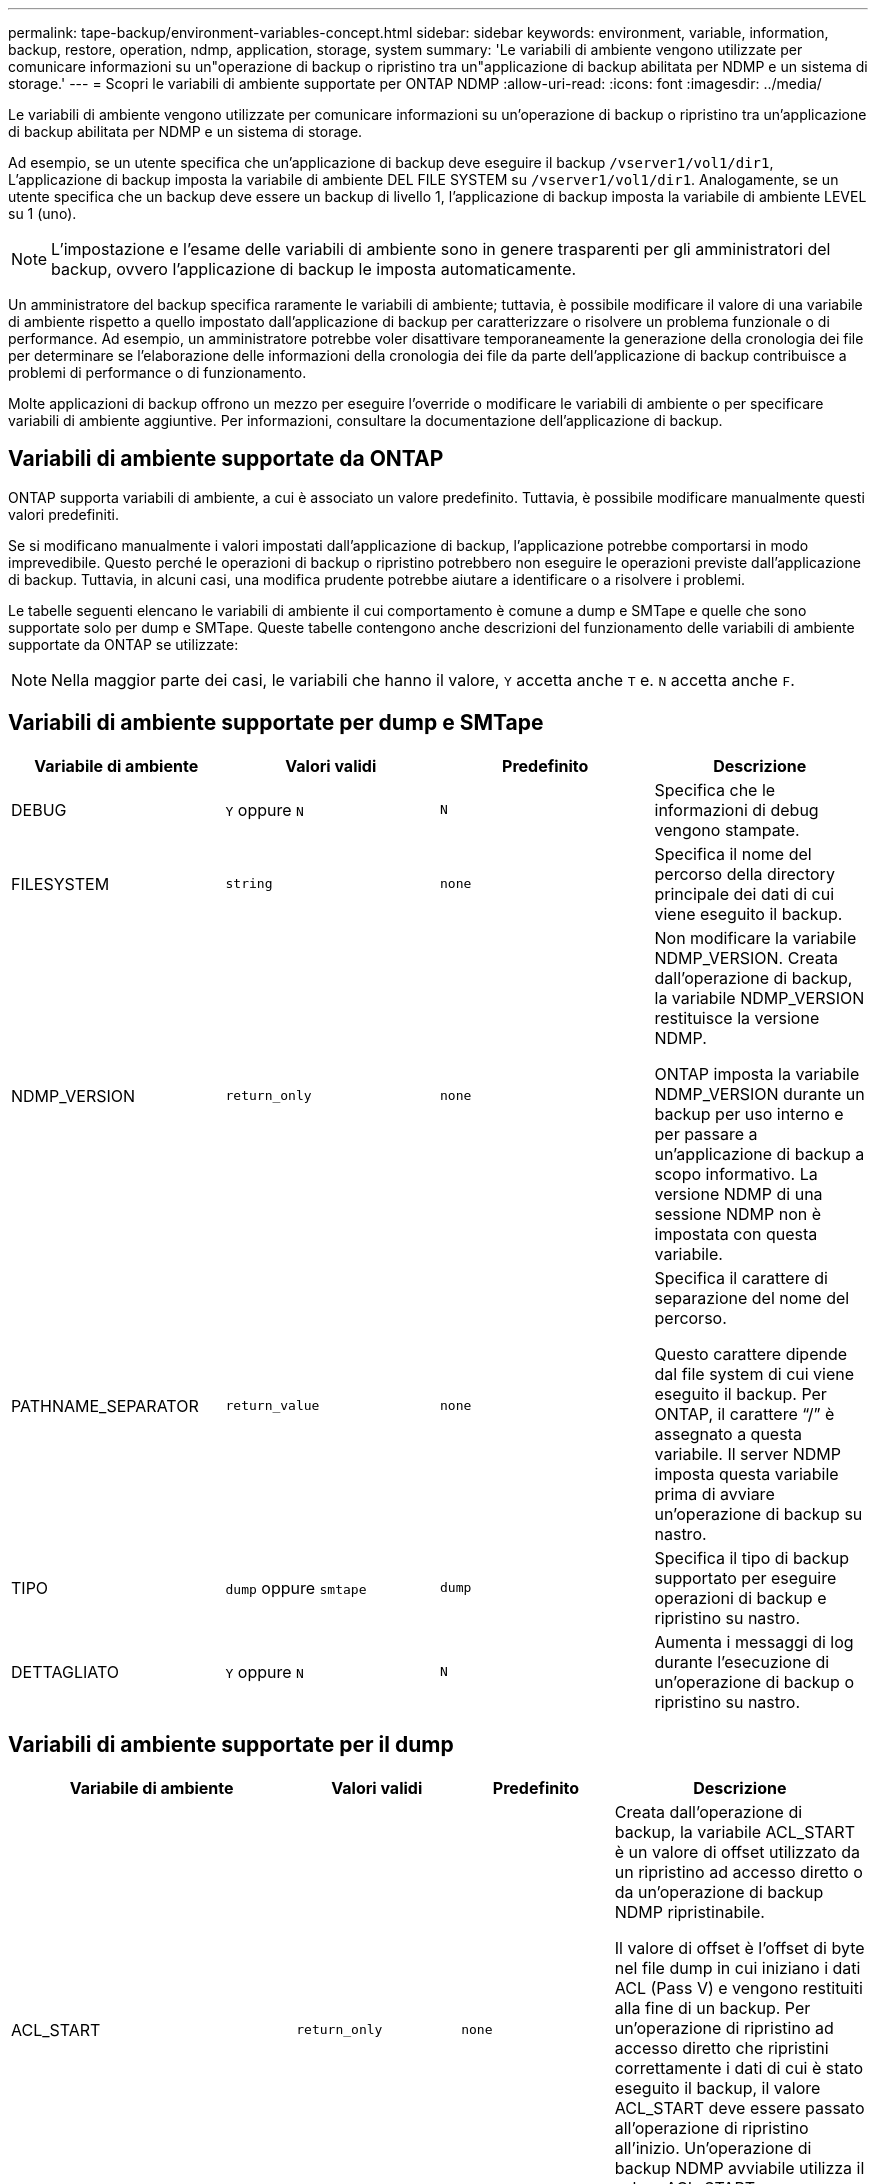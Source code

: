 ---
permalink: tape-backup/environment-variables-concept.html 
sidebar: sidebar 
keywords: environment, variable, information, backup, restore, operation, ndmp, application, storage, system 
summary: 'Le variabili di ambiente vengono utilizzate per comunicare informazioni su un"operazione di backup o ripristino tra un"applicazione di backup abilitata per NDMP e un sistema di storage.' 
---
= Scopri le variabili di ambiente supportate per ONTAP NDMP
:allow-uri-read: 
:icons: font
:imagesdir: ../media/


[role="lead"]
Le variabili di ambiente vengono utilizzate per comunicare informazioni su un'operazione di backup o ripristino tra un'applicazione di backup abilitata per NDMP e un sistema di storage.

Ad esempio, se un utente specifica che un'applicazione di backup deve eseguire il backup `/vserver1/vol1/dir1`, L'applicazione di backup imposta la variabile di ambiente DEL FILE SYSTEM su `/vserver1/vol1/dir1`. Analogamente, se un utente specifica che un backup deve essere un backup di livello 1, l'applicazione di backup imposta la variabile di ambiente LEVEL su 1 (uno).

[NOTE]
====
L'impostazione e l'esame delle variabili di ambiente sono in genere trasparenti per gli amministratori del backup, ovvero l'applicazione di backup le imposta automaticamente.

====
Un amministratore del backup specifica raramente le variabili di ambiente; tuttavia, è possibile modificare il valore di una variabile di ambiente rispetto a quello impostato dall'applicazione di backup per caratterizzare o risolvere un problema funzionale o di performance. Ad esempio, un amministratore potrebbe voler disattivare temporaneamente la generazione della cronologia dei file per determinare se l'elaborazione delle informazioni della cronologia dei file da parte dell'applicazione di backup contribuisce a problemi di performance o di funzionamento.

Molte applicazioni di backup offrono un mezzo per eseguire l'override o modificare le variabili di ambiente o per specificare variabili di ambiente aggiuntive. Per informazioni, consultare la documentazione dell'applicazione di backup.



== Variabili di ambiente supportate da ONTAP

ONTAP supporta variabili di ambiente, a cui è associato un valore predefinito.  Tuttavia, è possibile modificare manualmente questi valori predefiniti.

Se si modificano manualmente i valori impostati dall'applicazione di backup, l'applicazione potrebbe comportarsi in modo imprevedibile. Questo perché le operazioni di backup o ripristino potrebbero non eseguire le operazioni previste dall'applicazione di backup. Tuttavia, in alcuni casi, una modifica prudente potrebbe aiutare a identificare o a risolvere i problemi.

Le tabelle seguenti elencano le variabili di ambiente il cui comportamento è comune a dump e SMTape e quelle che sono supportate solo per dump e SMTape. Queste tabelle contengono anche descrizioni del funzionamento delle variabili di ambiente supportate da ONTAP se utilizzate:

[NOTE]
====
Nella maggior parte dei casi, le variabili che hanno il valore, `Y` accetta anche `T` e. `N` accetta anche `F`.

====


== Variabili di ambiente supportate per dump e SMTape

|===
| Variabile di ambiente | Valori validi | Predefinito | Descrizione 


 a| 
DEBUG
 a| 
`Y` oppure `N`
 a| 
`N`
 a| 
Specifica che le informazioni di debug vengono stampate.



 a| 
FILESYSTEM
 a| 
`string`
 a| 
`none`
 a| 
Specifica il nome del percorso della directory principale dei dati di cui viene eseguito il backup.



 a| 
NDMP_VERSION
 a| 
`return_only`
 a| 
`none`
 a| 
Non modificare la variabile NDMP_VERSION. Creata dall'operazione di backup, la variabile NDMP_VERSION restituisce la versione NDMP.

ONTAP imposta la variabile NDMP_VERSION durante un backup per uso interno e per passare a un'applicazione di backup a scopo informativo. La versione NDMP di una sessione NDMP non è impostata con questa variabile.



 a| 
PATHNAME_SEPARATOR
 a| 
`return_value`
 a| 
`none`
 a| 
Specifica il carattere di separazione del nome del percorso.

Questo carattere dipende dal file system di cui viene eseguito il backup. Per ONTAP, il carattere "`/`" è assegnato a questa variabile. Il server NDMP imposta questa variabile prima di avviare un'operazione di backup su nastro.



 a| 
TIPO
 a| 
`dump` oppure `smtape`
 a| 
`dump`
 a| 
Specifica il tipo di backup supportato per eseguire operazioni di backup e ripristino su nastro.



 a| 
DETTAGLIATO
 a| 
`Y` oppure `N`
 a| 
`N`
 a| 
Aumenta i messaggi di log durante l'esecuzione di un'operazione di backup o ripristino su nastro.

|===


== Variabili di ambiente supportate per il dump

|===
| Variabile di ambiente | Valori validi | Predefinito | Descrizione 


 a| 
ACL_START
 a| 
`return_only`
 a| 
`none`
 a| 
Creata dall'operazione di backup, la variabile ACL_START è un valore di offset utilizzato da un ripristino ad accesso diretto o da un'operazione di backup NDMP ripristinabile.

Il valore di offset è l'offset di byte nel file dump in cui iniziano i dati ACL (Pass V) e vengono restituiti alla fine di un backup. Per un'operazione di ripristino ad accesso diretto che ripristini correttamente i dati di cui è stato eseguito il backup, il valore ACL_START deve essere passato all'operazione di ripristino all'inizio. Un'operazione di backup NDMP avviabile utilizza il valore ACL_START per comunicare con l'applicazione di backup in cui inizia la parte non avviabile del flusso di backup.



 a| 
BASE_DATE
 a| 
`0`, `-1`, o. `DUMP_DATE` valore
 a| 
`-1`
 a| 
Specifica la data di inizio dei backup incrementali.

Quando è impostato su `-1`, L'identificatore incrementale BASE_DATE è disattivato. Quando è impostato su `0` su un backup di livello 0, sono attivati backup incrementali. Dopo il backup iniziale, il valore della variabile DUMP_DATE del backup incrementale precedente viene assegnato alla variabile BASE_DATE.

Queste variabili sono un'alternativa ai backup incrementali basati SU LIVELLO/AGGIORNAMENTO.



 a| 
DIRETTO
 a| 
`Y` oppure `N`
 a| 
`N`
 a| 
Specifica che un ripristino deve avanzare rapidamente direttamente nella posizione sul nastro in cui risiedono i dati del file, invece di eseguire la scansione dell'intero nastro.

Affinché il ripristino dell'accesso diretto funzioni, l'applicazione di backup deve fornire informazioni di posizionamento. Se questa variabile è impostata su `Y`, l'applicazione di backup specifica i nomi dei file o delle directory e le informazioni di posizionamento.



 a| 
NOME_DMP
 a| 
`string`
 a| 
`none`
 a| 
Specifica il nome di un backup di una sottostruttura multipla.

Questa variabile è obbligatoria per i backup di più sottostruttura.



 a| 
DUMP_DATE
 a| 
`return_value`
 a| 
`none`
 a| 
Questa variabile non viene modificata direttamente. Viene creato dal backup se la variabile BASE_DATE è impostata su un valore diverso da `-1`.

La variabile DUMP_DATE viene derivata anteponendo il valore di livello a 32 bit a un valore di tempo a 32 bit calcolato dal software dump. Il livello viene incrementato dall'ultimo valore di livello passato alla variabile BASE_DATE. Il valore risultante viene utilizzato come valore BASE_DATE in un backup incrementale successivo.



 a| 
ENHANCED_DAR_ENABLED
 a| 
`Y` oppure `N`
 a| 
`N`
 a| 
Specifica se la funzionalità DAR avanzata è attivata. La funzionalità DAR avanzata supporta directory DAR e DAR di file con flussi NT. Offre miglioramenti delle performance.

Il DAR avanzato durante il ripristino è possibile solo se vengono soddisfatte le seguenti condizioni:

* ONTAP supporta DAR avanzato.
* La cronologia del file viene attivata (HIST=Y) durante il backup.
* Il `ndmpd.offset_map.enable` l'opzione è impostata su `on`.
* LA variabile ENHANCED_DAR_ENABLED è impostata su `Y` durante il ripristino.




 a| 
ESCLUDI
 a| 
`pattern_string`
 a| 
`none`
 a| 
Specifica i file o le directory che vengono esclusi durante il backup dei dati.

L'elenco exclude è un elenco separato da virgole di nomi di file o directory. Se il nome di un file o di una directory corrisponde a uno dei nomi nell'elenco, viene escluso dal backup.

Le seguenti regole si applicano quando si specificano i nomi nell'elenco di esclusione:

* È necessario utilizzare il nome esatto del file o della directory.
* L'asterisco (*), un carattere jolly, deve essere il primo o l'ultimo carattere della stringa.
+
Ogni stringa può contenere fino a due asterischi.

* Una virgola nel nome di un file o di una directory deve essere preceduta da una barra rovesciata.
* L'elenco di esclusione può contenere fino a 32 nomi.


[NOTE]
====
I file o le directory specificati per essere esclusi per il backup non sono esclusi se si imposta NON_QUOTA_TREE su `Y` simultaneamente.

====


 a| 
ESTRARRE
 a| 
`Y`, `N`, o. `E`
 a| 
`N`
 a| 
Specifica che le sottostruttura di un set di dati di cui è stato eseguito il backup devono essere ripristinate.

L'applicazione di backup specifica i nomi delle sottostrutture da estrarre. Se un file specificato corrisponde a una directory di cui è stato eseguito il backup, la directory viene estratta in modo ricorrente.

Per rinominare un file, una directory o un qtree durante il ripristino senza utilizzare DAR, è necessario impostare la variabile di ambiente DI ESTRAZIONE su `E`.



 a| 
ESTRAI_ACL
 a| 
`Y` oppure `N`
 a| 
`Y`
 a| 
Specifica che gli ACL del file di cui è stato eseguito il backup vengono ripristinati durante un'operazione di ripristino.

L'impostazione predefinita prevede il ripristino degli ACL durante il ripristino dei dati, ad eccezione dei DAR (DIRECT=Y).



 a| 
FORZA
 a| 
`Y` oppure `N`
 a| 
`N`
 a| 
Determina se l'operazione di ripristino deve controllare lo spazio del volume e la disponibilità di inode sul volume di destinazione.

Impostare questa variabile su `Y` consente all'operazione di ripristino di ignorare i controlli dello spazio del volume e della disponibilità di inode sul percorso di destinazione.

Se sul volume di destinazione non è disponibile spazio di volume o inode sufficienti, l'operazione di ripristino ripristina la quantità di dati consentita dallo spazio di volume di destinazione e dalla disponibilità di inode. L'operazione di ripristino si interrompe quando lo spazio del volume o gli inode non sono disponibili.



 a| 
HIST
 a| 
`Y` oppure `N`
 a| 
`N`
 a| 
Specifica che le informazioni sulla cronologia del file vengono inviate all'applicazione di backup.

La maggior parte delle applicazioni di backup commerciali imposta la variabile HIST su `Y`. Se si desidera aumentare la velocità di un'operazione di backup o risolvere un problema con la raccolta della cronologia dei file, è possibile impostare questa variabile su `N`.

[NOTE]
====
Non impostare la variabile HIST su `Y` se l'applicazione di backup non supporta la cronologia dei file.

====


 a| 
IGNORE_CTIME
 a| 
`Y` oppure `N`
 a| 
`N`
 a| 
Specifica che non viene eseguito il backup incrementale di un file se è stato modificato solo il relativo valore ctime rispetto al backup incrementale precedente.

Alcune applicazioni, come il software antivirus, modificano il valore ctime di un file all'interno dell'inode, anche se il file o i relativi attributi non sono stati modificati. Di conseguenza, un backup incrementale potrebbe eseguire il backup dei file che non sono stati modificati. Il `IGNORE_CTIME` la variabile deve essere specificata solo se i backup incrementali richiedono una quantità di tempo o spazio inaccettabile a causa della modifica del valore ctime.

[NOTE]
====
Il `NDMP dump` set di comandi `IGNORE_CTIME` a. `false` per impostazione predefinita. Impostarlo su `true` può causare la seguente perdita di dati:

. Se `IGNORE_CTIME` viene impostato su true con un livello di volume incrementale `ndmpcopy`il risultato è l'eliminazione dei file, che vengono spostati tra i qtree in origine.
. Se `IGNORE_CTIME` viene impostato su true durante un dump incrementale a livello di volume, con conseguente eliminazione dei file, che vengono spostati tra i qtree di origine durante il ripristino incrementale.


Per evitare questo problema, `IGNORE_CTIME` deve essere impostato su false durante il livello del volume `NDMP dumps` oppure `ndmpcopy`.

====


 a| 
IGNORE_QTREE
 a| 
`Y` oppure `N`
 a| 
`N`
 a| 
Specifica che l'operazione di ripristino non ripristina le informazioni qtree dai qtree di cui è stato eseguito il backup.



 a| 
LIVELLO
 a| 
`0`-`31`
 a| 
`0`
 a| 
Specifica il livello di backup.

Il livello 0 copia l'intero set di dati. I livelli di backup incrementali, specificati da valori superiori a 0, copiano tutti i file (nuovi o modificati) dall'ultimo backup incrementale. Ad esempio, un livello 1 esegue il backup di file nuovi o modificati dal backup di livello 0, un livello 2 esegue il backup di file nuovi o modificati dal backup di livello 1 e così via.



 a| 
ELENCO
 a| 
`Y` oppure `N`
 a| 
`N`
 a| 
Elenca i nomi dei file di cui è stato eseguito il backup e i numeri di inode senza ripristinare effettivamente i dati.



 a| 
LIST_QTREE
 a| 
`Y` oppure `N`
 a| 
`N`
 a| 
Elenca i qtree di cui è stato eseguito il backup senza ripristinare effettivamente i dati.



 a| 
NOMI_SOTTOSTRUTTURA_MULTIPLI
 a| 
`string`
 a| 
`none`
 a| 
Specifica che il backup è un backup a più sottostruttura.

Nella stringa sono specificate più sottostruttura, ovvero un elenco di nomi di sottostruttura separati da una nuova riga e con terminazione nulla. I sottostruttura sono specificati dai nomi dei percorsi relativi alla directory root comune, che deve essere specificata come ultimo elemento dell'elenco.

Se si utilizza questa variabile, è necessario utilizzare anche la variabile DMP_NAME.



 a| 
NDMP_UNICODE_ FH
 a| 
`Y` oppure `N`
 a| 
`N`
 a| 
Specifica che un nome Unicode è incluso in aggiunta al nome NFS del file nelle informazioni sulla cronologia del file.

Questa opzione non viene utilizzata dalla maggior parte delle applicazioni di backup e non deve essere impostata a meno che l'applicazione di backup non riceva questi nomi di file aggiuntivi. È necessario impostare anche la variabile HIST.



 a| 
NO_ACL
 a| 
`Y` oppure `N`
 a| 
`N`
 a| 
Specifica che gli ACL non devono essere copiati durante il backup dei dati.



 a| 
STRUTTURA_NON_QUOTA
 a| 
`Y` oppure `N`
 a| 
`N`
 a| 
Specifica che i file e le directory nei qtree devono essere ignorati durante il backup dei dati.

Quando è impostato su `Y`, Gli elementi in qtree nel set di dati specificato dalla variabile DI FILESYSTEM non vengono sottoposti a backup. Questa variabile ha un effetto solo se la variabile DI FILESYSTEM specifica un intero volume. La variabile NON_QUOTA_TREE funziona solo su un backup di livello 0 e non funziona se viene specificata la variabile MULTI_SUBTREE_NAMES.

[NOTE]
====
I file o le directory specificati per essere esclusi per il backup non sono esclusi se si imposta NON_QUOTA_TREE su `Y` simultaneamente.

====


 a| 
NOWRITE
 a| 
`Y` oppure `N`
 a| 
`N`
 a| 
Specifica che l'operazione di ripristino non deve scrivere i dati sul disco.

Questa variabile viene utilizzata per il debug.



 a| 
RICORRENTE
 a| 
`Y` oppure `N`
 a| 
`Y`
 a| 
Specifica che le voci della directory durante un ripristino DAR devono essere espanse.

Le variabili di ambiente DIRECT e ENHANCED_DAR_ENABLED devono essere attivate (impostate su `Y`). Se la variabile RICORRENTE è disattivata (impostare su `N`), solo le autorizzazioni e gli ACL per tutte le directory nel percorso di origine originale vengono ripristinati dal nastro, non dal contenuto delle directory. Se la variabile RICORRENTE è impostata su `N` Oppure la variabile RECOVER_FULL_PATHS è impostata su `Y`, il percorso di ripristino deve terminare con il percorso originale.

[NOTE]
====
Se la variabile RICORRENTE è disattivata e se sono presenti più percorsi di ripristino, tutti i percorsi di ripristino devono essere contenuti entro il più lungo dei percorsi di ripristino. In caso contrario, viene visualizzato un messaggio di errore.

====
Ad esempio, i seguenti sono percorsi di ripristino validi perché tutti i percorsi di ripristino sono inclusi `foo/dir1/deepdir/myfile`:

* `/foo`
* `/foo/dir`
* `/foo/dir1/deepdir`
* `/foo/dir1/deepdir/myfile`


I seguenti sono percorsi di ripristino non validi:

* `/foo`
* `/foo/dir`
* `/foo/dir1/myfile`
* `/foo/dir2`
* `/foo/dir2/myfile`




 a| 
RECOVERY_FULL_PATHS
 a| 
`Y` oppure `N`
 a| 
`N`
 a| 
Specifica che il percorso di ripristino completo avrà le relative autorizzazioni e gli ACL ripristinati dopo il DAR.

DIRECT e ENHANCED_DAR_ENABLED devono essere attivati (impostare su `Y`). Se RECOVER_FULL_PATHS è impostato su `Y`, il percorso di ripristino deve terminare con il percorso originale. Se nel volume di destinazione sono già presenti directory, le relative autorizzazioni e gli ACL non verranno ripristinati dal nastro.



 a| 
AGGIORNARE
 a| 
`Y` oppure `N`
 a| 
`Y`
 a| 
Aggiorna le informazioni sui metadati per abilitare il backup incrementale basato SUL LIVELLO.

|===


== Variabili di ambiente supportate per SMTape

|===
| Variabile di ambiente | Valori validi | Predefinito | Descrizione 


 a| 
BASE_DATE
 a| 
`DUMP_DATE`
 a| 
`-1`
 a| 
Specifica la data di inizio dei backup incrementali.

 `BASE_DATE` è una rappresentazione in stringa degli identificatori di snapshot di riferimento. Utilizzando la `BASE_DATE` stringa, SMTape individua l'istantanea di riferimento.

 `BASE_DATE` non è richiesto per i backup di riferimento. Per un backup incrementale, il valore di `DUMP_DATE` la variabile rispetto alla linea di base precedente o al backup incrementale viene assegnata a `BASE_DATE` variabile.

L'applicazione di backup assegna `DUMP_DATE` Valore di una precedente linea di base SMTape o backup incrementale.



 a| 
DUMP_DATE
 a| 
`return_value`
 a| 
`none`
 a| 
Al termine di un backup SMTape, DUMP_DATE contiene un identificatore di stringa che identifica lo snapshot utilizzato per quel backup. Questo snapshot può essere utilizzato come snapshot di riferimento per un successivo backup incrementale.

Il valore risultante di DUMP_DATE viene utilizzato come valore BASE_DATE per i backup incrementali successivi.



 a| 
SMTAPE_BACKUP_SET_ID
 a| 
`string`
 a| 
`none`
 a| 
Identifica la sequenza di backup incrementali associata al backup di riferimento.

L'ID set di backup è un ID univoco a 128 bit generato durante un backup di base. L'applicazione di backup assegna questo ID come input a `SMTAPE_BACKUP_SET_ID` variabile durante un backup incrementale.



 a| 
NOME_SNAPSHOT_SMTAPE
 a| 
Qualsiasi istantanea valida disponibile nel volume
 a| 
`Invalid`
 a| 
Quando la variabile SMTAPE_SNAPSHOT_NAME è impostata su uno snapshot, tale snapshot e i relativi snapshot precedenti vengono sottoposti a backup su nastro.

Per il backup incrementale, questa variabile specifica lo snapshot incrementale. La variabile BASE_DATE fornisce lo snapshot di base.



 a| 
SMTAPE_DELETE_SNAPSHOT
 a| 
`Y` oppure `N`
 a| 
`N`
 a| 
Per uno snapshot creato automaticamente da SMTape, quando la variabile SMTAPE_DELETE_SNAPSHOT è impostata su `Y`, al termine dell'operazione di backup, SMTape elimina questo snapshot. Tuttavia, uno snapshot creato dall'applicazione di backup non verrà eliminato.



 a| 
SMTAPE_BREAK_MIRROR
 a| 
`Y` oppure `N`
 a| 
`N`
 a| 
Quando la variabile SMTAPE_BREAK_MIRROR è impostata su `Y`, il volume di tipo `DP` viene modificato in a. `RW` dopo un ripristino riuscito.

|===